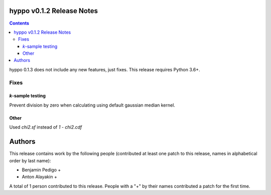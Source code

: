 hyppo v0.1.2 Release Notes
==========================

.. contents::

hyppo 0.1.3 does not include any new features, just fixes. This release requires
Python 3.6+.

Fixes
-----

*k*-sample testing
^^^^^^^^^^^^^^^^^^
Prevent division by zero when calculating using default gaussian median kernel.

Other
^^^^^
Used `chi2.sf` instead of `1 - chi2.cdf`

Authors
=======

This release contains work by the following people (contributed at least
one patch to this release, names in alphabetical order by last name):

* Benjamin Pedigo +
* Anton Alayakin +

A total of 1 person contributed to this release.
People with a "+" by their names contributed a patch for the first time.
